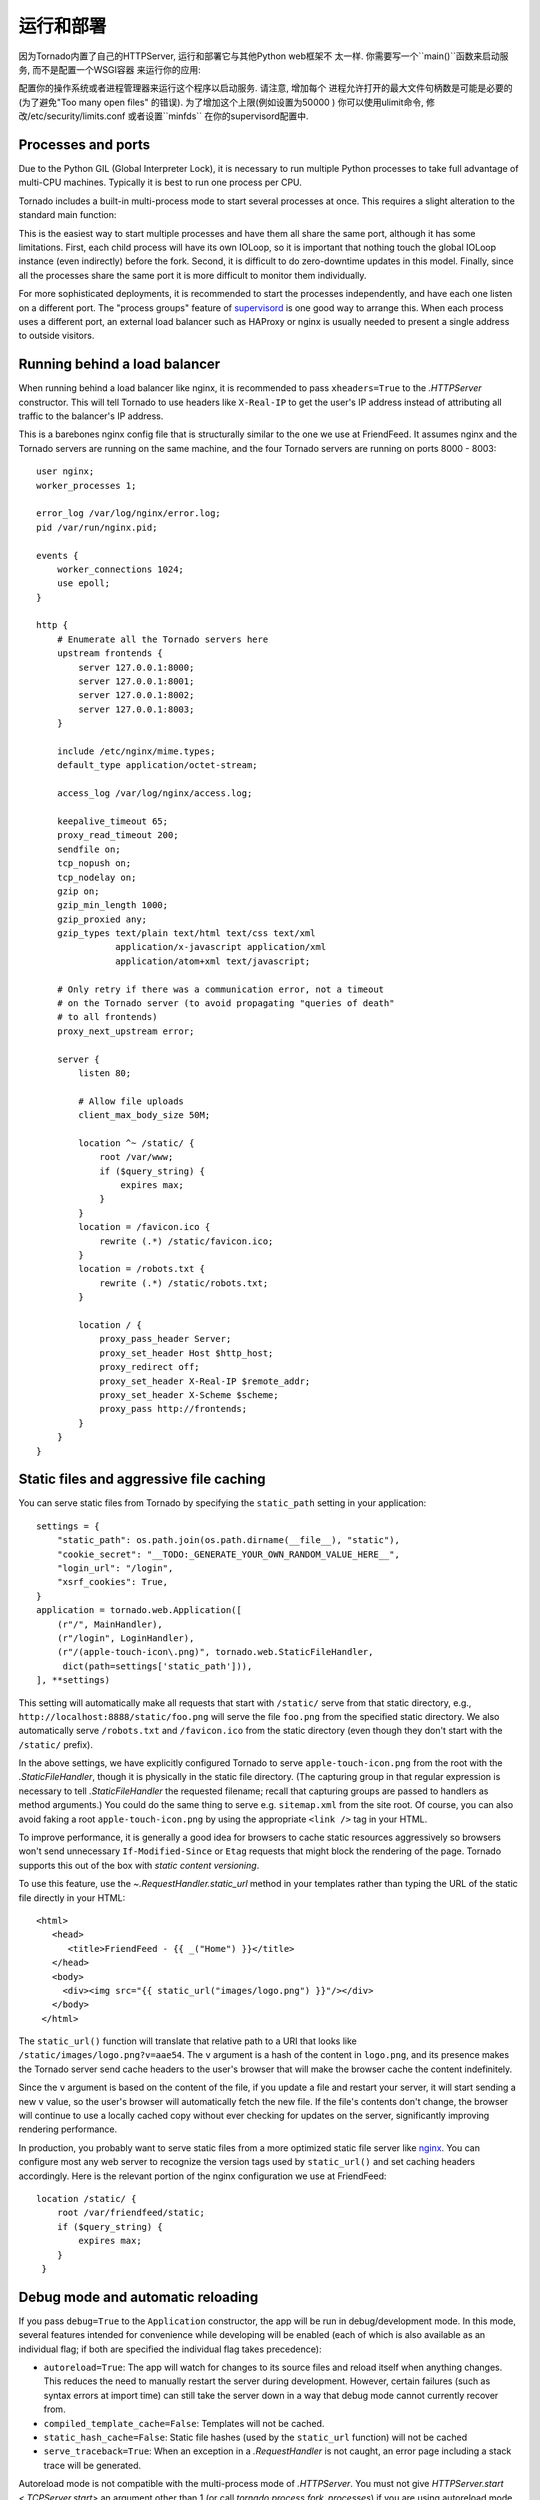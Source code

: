 运行和部署
=====================

因为Tornado内置了自己的HTTPServer, 运行和部署它与其他Python web框架不
太一样. 你需要写一个``main()``函数来启动服务, 而不是配置一个WSGI容器
来运行你的应用:

.. testcode::

    def main():
        app = make_app()
        app.listen(8888)
        IOLoop.current().start()

    if __name__ == '__main__':
        main()

.. testoutput::
   :hide:

配置你的操作系统或者进程管理器来运行这个程序以启动服务. 请注意, 增加每个
进程允许打开的最大文件句柄数是可能是必要的(为了避免"Too many open files"
的错误). 为了增加这个上限(例如设置为50000 ) 你可以使用ulimit命令, 
修改/etc/security/limits.conf 或者设置``minfds`` 在你的supervisord配置中.

Processes and ports
~~~~~~~~~~~~~~~~~~~

Due to the Python GIL (Global Interpreter Lock), it is necessary to run
multiple Python processes to take full advantage of multi-CPU machines.
Typically it is best to run one process per CPU.

Tornado includes a built-in multi-process mode to start several
processes at once.  This requires a slight alteration to the standard
main function:

.. testcode::

    def main():
        app = make_app()
        server = tornado.httpserver.HTTPServer(app)
        server.bind(8888)
        server.start(0)  # forks one process per cpu
        IOLoop.current().start()

.. testoutput::
   :hide:

This is the easiest way to start multiple processes and have them all
share the same port, although it has some limitations.  First, each
child process will have its own IOLoop, so it is important that
nothing touch the global IOLoop instance (even indirectly) before the
fork.  Second, it is difficult to do zero-downtime updates in this model.
Finally, since all the processes share the same port it is more difficult
to monitor them individually.

For more sophisticated deployments, it is recommended to start the processes
independently, and have each one listen on a different port.
The "process groups" feature of `supervisord <http://www.supervisord.org>`_
is one good way to arrange this.  When each process uses a different port,
an external load balancer such as HAProxy or nginx is usually needed
to present a single address to outside visitors.


Running behind a load balancer
~~~~~~~~~~~~~~~~~~~~~~~~~~~~~~

When running behind a load balancer like nginx, it is recommended to
pass ``xheaders=True`` to the `.HTTPServer` constructor. This will tell
Tornado to use headers like ``X-Real-IP`` to get the user's IP address
instead of attributing all traffic to the balancer's IP address.

This is a barebones nginx config file that is structurally similar to
the one we use at FriendFeed. It assumes nginx and the Tornado servers
are running on the same machine, and the four Tornado servers are
running on ports 8000 - 8003::

    user nginx;
    worker_processes 1;

    error_log /var/log/nginx/error.log;
    pid /var/run/nginx.pid;

    events {
        worker_connections 1024;
        use epoll;
    }

    http {
        # Enumerate all the Tornado servers here
        upstream frontends {
            server 127.0.0.1:8000;
            server 127.0.0.1:8001;
            server 127.0.0.1:8002;
            server 127.0.0.1:8003;
        }

        include /etc/nginx/mime.types;
        default_type application/octet-stream;

        access_log /var/log/nginx/access.log;

        keepalive_timeout 65;
        proxy_read_timeout 200;
        sendfile on;
        tcp_nopush on;
        tcp_nodelay on;
        gzip on;
        gzip_min_length 1000;
        gzip_proxied any;
        gzip_types text/plain text/html text/css text/xml
                   application/x-javascript application/xml
                   application/atom+xml text/javascript;

        # Only retry if there was a communication error, not a timeout
        # on the Tornado server (to avoid propagating "queries of death"
        # to all frontends)
        proxy_next_upstream error;

        server {
            listen 80;

            # Allow file uploads
            client_max_body_size 50M;

            location ^~ /static/ {
                root /var/www;
                if ($query_string) {
                    expires max;
                }
            }
            location = /favicon.ico {
                rewrite (.*) /static/favicon.ico;
            }
            location = /robots.txt {
                rewrite (.*) /static/robots.txt;
            }

            location / {
                proxy_pass_header Server;
                proxy_set_header Host $http_host;
                proxy_redirect off;
                proxy_set_header X-Real-IP $remote_addr;
                proxy_set_header X-Scheme $scheme;
                proxy_pass http://frontends;
            }
        }
    }

Static files and aggressive file caching
~~~~~~~~~~~~~~~~~~~~~~~~~~~~~~~~~~~~~~~~

You can serve static files from Tornado by specifying the
``static_path`` setting in your application::

    settings = {
        "static_path": os.path.join(os.path.dirname(__file__), "static"),
        "cookie_secret": "__TODO:_GENERATE_YOUR_OWN_RANDOM_VALUE_HERE__",
        "login_url": "/login",
        "xsrf_cookies": True,
    }
    application = tornado.web.Application([
        (r"/", MainHandler),
        (r"/login", LoginHandler),
        (r"/(apple-touch-icon\.png)", tornado.web.StaticFileHandler,
         dict(path=settings['static_path'])),
    ], **settings)

This setting will automatically make all requests that start with
``/static/`` serve from that static directory, e.g.,
``http://localhost:8888/static/foo.png`` will serve the file
``foo.png`` from the specified static directory. We also automatically
serve ``/robots.txt`` and ``/favicon.ico`` from the static directory
(even though they don't start with the ``/static/`` prefix).

In the above settings, we have explicitly configured Tornado to serve
``apple-touch-icon.png`` from the root with the `.StaticFileHandler`,
though it is physically in the static file directory. (The capturing
group in that regular expression is necessary to tell
`.StaticFileHandler` the requested filename; recall that capturing
groups are passed to handlers as method arguments.) You could do the
same thing to serve e.g. ``sitemap.xml`` from the site root. Of
course, you can also avoid faking a root ``apple-touch-icon.png`` by
using the appropriate ``<link />`` tag in your HTML.

To improve performance, it is generally a good idea for browsers to
cache static resources aggressively so browsers won't send unnecessary
``If-Modified-Since`` or ``Etag`` requests that might block the
rendering of the page. Tornado supports this out of the box with *static
content versioning*.

To use this feature, use the `~.RequestHandler.static_url` method in
your templates rather than typing the URL of the static file directly
in your HTML::

    <html>
       <head>
          <title>FriendFeed - {{ _("Home") }}</title>
       </head>
       <body>
         <div><img src="{{ static_url("images/logo.png") }}"/></div>
       </body>
     </html>

The ``static_url()`` function will translate that relative path to a URI
that looks like ``/static/images/logo.png?v=aae54``. The ``v`` argument
is a hash of the content in ``logo.png``, and its presence makes the
Tornado server send cache headers to the user's browser that will make
the browser cache the content indefinitely.

Since the ``v`` argument is based on the content of the file, if you
update a file and restart your server, it will start sending a new ``v``
value, so the user's browser will automatically fetch the new file. If
the file's contents don't change, the browser will continue to use a
locally cached copy without ever checking for updates on the server,
significantly improving rendering performance.

In production, you probably want to serve static files from a more
optimized static file server like `nginx <http://nginx.net/>`_. You
can configure most any web server to recognize the version tags used
by ``static_url()`` and set caching headers accordingly.  Here is the
relevant portion of the nginx configuration we use at FriendFeed::

    location /static/ {
        root /var/friendfeed/static;
        if ($query_string) {
            expires max;
        }
     }

.. _debug-mode:

Debug mode and automatic reloading
~~~~~~~~~~~~~~~~~~~~~~~~~~~~~~~~~~

If you pass ``debug=True`` to the ``Application`` constructor, the app
will be run in debug/development mode. In this mode, several features
intended for convenience while developing will be enabled (each of which
is also available as an individual flag; if both are specified the
individual flag takes precedence):

* ``autoreload=True``: The app will watch for changes to its source
  files and reload itself when anything changes. This reduces the need
  to manually restart the server during development. However, certain
  failures (such as syntax errors at import time) can still take the
  server down in a way that debug mode cannot currently recover from.
* ``compiled_template_cache=False``: Templates will not be cached.
* ``static_hash_cache=False``: Static file hashes (used by the
  ``static_url`` function) will not be cached
* ``serve_traceback=True``: When an exception in a `.RequestHandler`
  is not caught, an error page including a stack trace will be
  generated.

Autoreload mode is not compatible with the multi-process mode of `.HTTPServer`.
You must not give `HTTPServer.start <.TCPServer.start>` an argument other than 1 (or
call `tornado.process.fork_processes`) if you are using autoreload mode.

The automatic reloading feature of debug mode is available as a
standalone module in `tornado.autoreload`.  The two can be used in
combination to provide extra robustness against syntax errors: set
``autoreload=True`` within the app to detect changes while it is running,
and start it with ``python -m tornado.autoreload myserver.py`` to catch
any syntax errors or other errors at startup.

Reloading loses any Python interpreter command-line arguments (e.g. ``-u``)
because it re-executes Python using `sys.executable` and `sys.argv`.
Additionally, modifying these variables will cause reloading to behave
incorrectly.

On some platforms (including Windows and Mac OSX prior to 10.6), the
process cannot be updated "in-place", so when a code change is
detected the old server exits and a new one starts.  This has been
known to confuse some IDEs.


WSGI and Google App Engine
~~~~~~~~~~~~~~~~~~~~~~~~~~

Tornado is normally intended to be run on its own, without a WSGI
container.  However, in some environments (such as Google App Engine),
only WSGI is allowed and applications cannot run their own servers.
In this case Tornado supports a limited mode of operation that does
not support asynchronous operation but allows a subset of Tornado's
functionality in a WSGI-only environment.  The features that are
not allowed in WSGI mode include coroutines, the ``@asynchronous``
decorator, `.AsyncHTTPClient`, the ``auth`` module, and WebSockets.

You can convert a Tornado `.Application` to a WSGI application
with `tornado.wsgi.WSGIAdapter`.  In this example, configure
your WSGI container to find the ``application`` object:

.. testcode::

    import tornado.web
    import tornado.wsgi

    class MainHandler(tornado.web.RequestHandler):
        def get(self):
            self.write("Hello, world")

    tornado_app = tornado.web.Application([
        (r"/", MainHandler),
    ])
    application = tornado.wsgi.WSGIAdapter(tornado_app)

.. testoutput::
   :hide:

See the `appengine example application
<https://github.com/tornadoweb/tornado/tree/stable/demos/appengine>`_ for a
full-featured AppEngine app built on Tornado.
